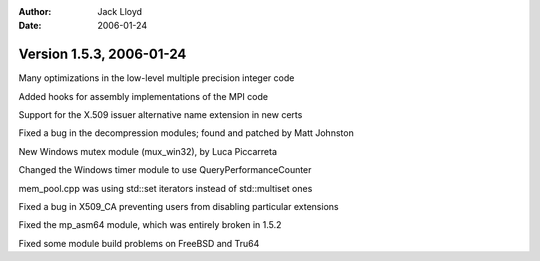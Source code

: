 
:Author: Jack Lloyd
:Date: 2006-01-24

Version 1.5.3, 2006-01-24
----------------------------------------

Many optimizations in the low-level multiple precision integer code

Added hooks for assembly implementations of the MPI code

Support for the X.509 issuer alternative name extension in new certs

Fixed a bug in the decompression modules; found and patched by Matt Johnston

New Windows mutex module (mux_win32), by Luca Piccarreta

Changed the Windows timer module to use QueryPerformanceCounter

mem_pool.cpp was using std::set iterators instead of std::multiset ones

Fixed a bug in X509_CA preventing users from disabling particular extensions

Fixed the mp_asm64 module, which was entirely broken in 1.5.2

Fixed some module build problems on FreeBSD and Tru64

